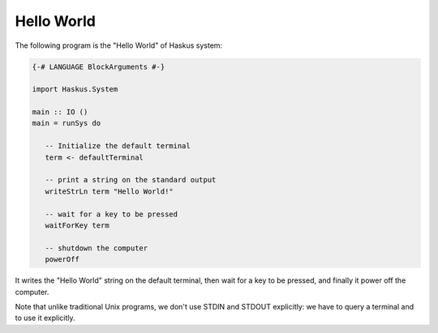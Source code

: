 ==============================================================================
Hello World
==============================================================================

The following program is the "Hello World" of Haskus system:

.. code:: haskell

   {-# LANGUAGE BlockArguments #-}

   import Haskus.System
   
   main :: IO ()
   main = runSys do
   
      -- Initialize the default terminal
      term <- defaultTerminal
   
      -- print a string on the standard output
      writeStrLn term "Hello World!"
   
      -- wait for a key to be pressed
      waitForKey term

      -- shutdown the computer
      powerOff

It writes the "Hello World" string on the default terminal, then wait for a key
to be pressed, and finally it power off the computer.

Note that unlike traditional Unix programs, we don't use STDIN and STDOUT
explicitly: we have to query a terminal and to use it explicitly.
